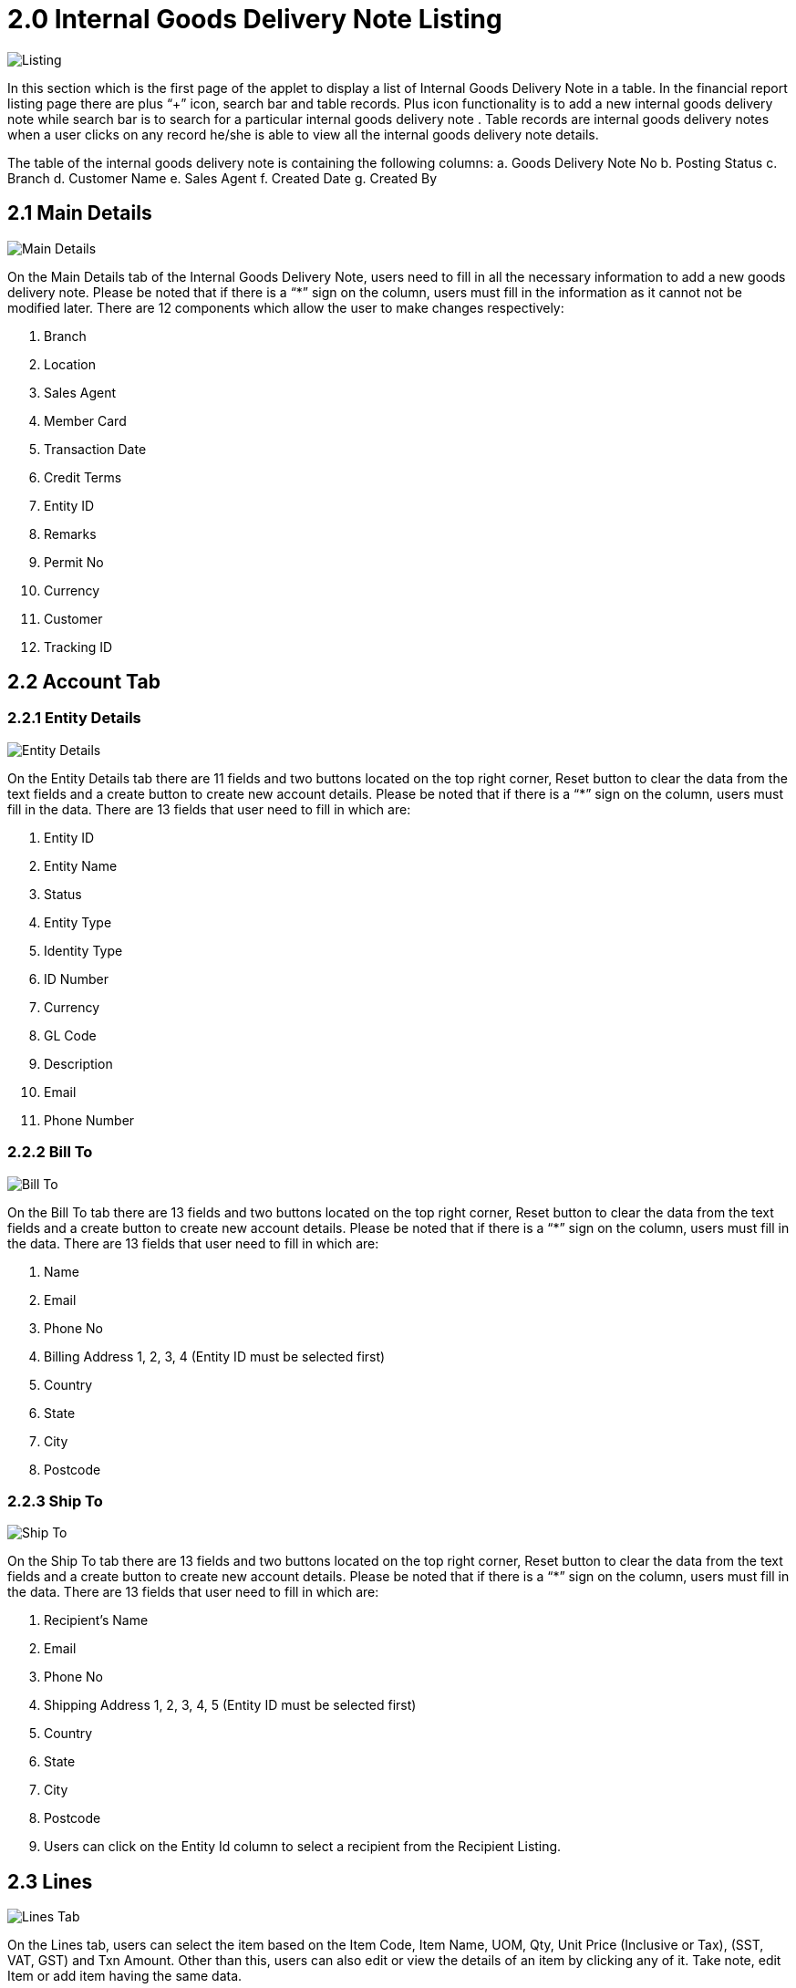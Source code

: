 [#h3_internal-goods-delivery-note_applet_listing]
= 2.0 Internal Goods Delivery Note Listing

image::InternalGoodsDeliveryNote-InternalGoodsDeliveryListing.png[Listing, align = "center"]

In this section which is the first page of the applet to display a list of Internal Goods Delivery Note in a table. In the financial report listing page there are plus “+” icon, search bar and table records. Plus icon functionality is to add a new internal goods delivery note while search bar is to search for a particular internal goods delivery note . Table records are internal goods delivery notes when a user clicks on any record he/she is able to view all the internal goods delivery note details. 

The table of the internal goods delivery note  is containing the following columns:
a. Goods Delivery Note No 
b. Posting Status
c. Branch
d. Customer Name
e. Sales Agent 
f. Created Date
g. Created By

== 2.1 Main Details

image::InternalGoodsDeliveryNote-MainDetailsTab.png[Main Details, align = "center"]

On the Main Details tab of the Internal Goods Delivery Note, users need to fill in all the necessary information to add a new goods delivery note. Please be noted that if there is a “*” sign on the column, users must fill in the information as it cannot not be modified later. There are 12 components which allow the user to make changes respectively:

a. Branch
b. Location
c. Sales Agent
d. Member Card
e. Transaction Date
f. Credit Terms
g. Entity ID
h. Remarks
i. Permit No
j. Currency
k. Customer 
l. Tracking ID

== 2.2 Account Tab

=== 2.2.1 Entity Details

image::InternalGoodsDeliveryNote-AccountTab-EntityDetails.png[Entity Details, align = "center"]

On the Entity Details tab there are 11 fields and two buttons located on the top right corner, Reset button to clear the data from the text fields  and a create button to create new account details. Please be noted that if there is a “*” sign on the column, users must fill in the data. There are 13 fields that user need to fill in which are:

a. Entity ID
b. Entity Name
c. Status
d. Entity Type
e. Identity Type 
f. ID Number
g. Currency 
h. GL Code
i. Description
j. Email
k. Phone Number

=== 2.2.2 Bill To

image::InternalGoodsDeliveryNote-AccountTab-BillTo.png[Bill To, align = "center"]

On the Bill To tab there are 13 fields and two buttons located on the top right corner, Reset button to clear the data from the text fields  and a create button to create new account details. Please be noted that if there is a “*” sign on the column, users must fill in the data. There are 13 fields that user need to fill in which are:

a. Name 
b. Email
c. Phone No 
d. Billing Address 1, 2, 3, 4 (Entity ID must be selected first)
e. Country 
f. State 
g. City 
h. Postcode

=== 2.2.3 Ship To

image::InternalGoodsDeliveryNote-AccountTab-ShipTo.png[Ship To, align = "center"]

On the Ship To tab there are 13 fields and two buttons located on the top right corner, Reset button to clear the data from the text fields  and a create button to create new account details. Please be noted that if there is a “*” sign on the column, users must fill in the data. There are 13 fields that user need to fill in which are:

a. Recipient’s Name
b. Email
c. Phone No 
d. Shipping Address 1, 2, 3, 4, 5 (Entity ID must be selected first)
e. Country 
f. State 
g. City 
h. Postcode
i. Users can click on the Entity Id column to select a recipient from the Recipient Listing. 

== 2.3 Lines

image::InternalGoodsDeliveryNote-LinesTab.png[Lines Tab, align = "center"]

On the Lines tab, users can select the item based on the Item Code, Item Name, UOM, Qty, Unit Price (Inclusive or Tax), (SST, VAT, GST) and Txn Amount. Other than this, users can also edit or view the details of an item by clicking any of it. Take note, edit Item or add item having the same data. 

=== 2.3.1 Item Details - Main Details

image::InternalGoodsDeliveryNote-LinesTab-ItemDetails-MainDetails.png[Main Details, align = "center"]

image::InternalGoodsDeliveryNote-LinesTab-ItemDetails-MainDetails2.png[Main Details, align = "center"]

On the Item Details tab of the add line item page, the Main Details tab have several components which allow the user to make changes respectively:

1. Item Code
2. Item Name
3. UOM
4. Pricing Scheme
5. Unit Price STD by UOM (Exclusive of tax)
6. Unit Price STD (Inclusive of tax)
7. Unit Discount
8. Quantity Base
9. Quantity by UOM
10. UOM to Base Ratio
11. Unit Price STD By UOM (Exclusive of tax)
12. Unit Price STD by UOM (Inclusive of tax)
13. Unit Price Discount By UOM (Exclusive of tax)
14. Unit Price Net by UOM (Exclusive of tax)
15. Unit Price Transaction by UOM (Inclusive of tax)
16. Unit Price Net (Exclusive of tax)
17. STD Amount (Unit Price x Quantity)
18. Discount Amount (Exclusive of tax)
19. Amount Net (Exclusive of tax)
20. SST Code
21. Unit Price STD (Exclusive of tax)
22. SST/GST/VAT
23. Tax Amount
24. WHT Code
25. WHT
26. WHT Amount
27. Unit Price Transaction (Inclusive of tax)
28. Txn Amount
29. Remarks

There are two buttons: Save button located at the top right corner to save the data and Delete button at the bottom to delete the data.

=== 2.3.2 Item Details - Delivery Instruction

image::InternalGoodsDeliveryNote-LinesTab-ItemDetails-DeliveryInstruction.png[Delivery Instruction, align = "center"]

On the Delivery Instruction tab, there are two categories (Delivery Instructions and Delivery Message Card) which allow the user to make changes respectively:

a. Delivery Instructions:
b. Instructions for the driver
c. Delivery Date

Delivery Message Card:

a. Option Box: ‘Copy from Entity Name’ or ‘Copy from Recipient Name’ 
b. From: Sender
c. To: Receiver
d. Message

=== 2.3.3 Item Details - Department 

image::InternalGoodsDeliveryNote-LinesTab-ItemDetails-Department.png[Department, align = "center"]

On the Department tab, this is used to generate reports by filtering the following fields, therefore, users need to select the specific fields from the options:

a. Segment: Business Segments, segments typically have discrete associated costs and operations
b. G/L Dimension
c. Profit Centre
d. Project
e. Option Box: Copy from Hdr

=== 2.3.4 Item Details - Doc Link - From

image::InternalGoodsDeliveryNote-LinesTab-ItemDetails-DocLink-From.png[Doc Link From, align = "center"]

On the From tab of Doc Link page, the Form tab have several components which are:

a. Doc Vo
b. Branch
c. Server Doc Type
d. Status 
e. Date
f. There is a button at the bottom to delete any record from the From tab.

=== 2.3.5 Item Details - Doc Link - To

image::InternalGoodsDeliveryNote-LinesTab-ItemDetails-DocLink-To.png[Doc Link To, align = "center"]

On the To tab of Doc Link page, the Form tab have several components which are:

a. Doc No
b. Branch
c. Server Doc Type
d. Status 
e.  Date
f. There is a button at the bottom to delete any record from the From tab.

=== 2.3.6 Item Details - Delivery Details

image::InternalGoodsDeliveryNote-LinesTab-ItemDetails-DeliveryDetails.png[Delivery Details, align = "center"]

On the Delivery Details tab of Item Details, the Delivery Details tab have several components which are:

a. Trip No
b. Driver Name
c. Vehicle No
d. Job Start Date 
e. Job End Date 
f. Recipient Status 
g. Qty

There is a button at the bottom to delete any record from the Delivery Details tab.

=== 2.3.7 Costing Details

image::InternalGoodsDeliveryNote-LinesTab-CostingDetails.png[Costing Details, align = "center"]

On the Costing Details tab, it shows all the details of:

a. Company Code
b. Location Code
c. Qty
d. Moving Average Unit Cost: The total cost of the items purchased divided by the number of items in stock
e. FIFO Unit Cost: The costs of the first goods purchased are the costs of the first good sold
f. Manual Unit Cost 
g. Last Purchase Unit Cost: The most recent purchase unit cost for the item

There is a button at the bottom to delete any record Costing Details.

=== 2.3.8 Pricing Details

image::InternalGoodsDeliveryNote-LinesTab-PricingDetails.png[Pricing Details, align = "center"]

On the Pricing Details tab, there is a UOM options field that allows users to select, once the option is selected, all the details of Pricing will be shown based on the UOM:

a. Schema Code
b. Pricing Schema Name
c. Purchase Unit Price
d. Modified Date
e. There is a button at the bottom to delete any record Pricing Details.

=== 2.3.9 Issue Link

image::InternalGoodsDeliveryNote-LinesTab-IssueLink.png[Issue Link, align = "center"]

On the Issue Link tab, lists of issue links will be displayed for the user to select with the details of Project, Issue Number, Issue Summary, Issue Description, Assignee, Created Date, Resolved Date and Status. Users can click on the “ADD” button to add the line item after the details are filled in.

==== 2.3.9.1 Details

image::InternalGoodsDeliveryNote-IssueLink-DetailsTab.png[Details, align = "center"]

On the Edit Issue Page Details tab there are two (2) sections: general data section  and internal data section. Internal section is based on the chosen tab and there are 8 data fields. Users can edit any of them and click the save button on the top right corner.

a. General data section:
b. Issue Number
c. Summary 
d. Internal data section:
e. Project
f. Issue Type 
g. Assignee
h. Reporter
i. Summary 
j. Description
k. Parent
l. Created Date

==== 2.3.9.2 Planning

image::InternalGoodsDeliveryNote-IssueLink-PlanningTab.png[Planning, align = "center"]

On the Edit Issue Page Details tab there are two (2) sections: general data section  and internal data section. Internal section is based on the chosen tab and there are 8 data fields. Users can edit any of them and click the save button on the top right corner.

a. General data section:
b. Issue Number
c. Summary 
d. Internal data section:
e. Target Start Date
f. Target End Date
g. Actual Start Date
h. Actual EndDate
i. Calculated Start Date
j. Calculated End Date
k. Baseline Start Date
l. Baseline End Date
m. Billing Currency 
n. Billing Amount 
o. Cost Currency 
p. Cost Amount 
q. Story Point
r. Monday Target
s. Monday Actual
t. Monday Allocated
u. Monday Billing

=== 2.3.9.3 Attachment

image::InternalGoodsDeliveryNote-IssueLink-AttachmentTab.png[Attachment, align = "center"]

On the Edit Issue Page Attachment tab users can upload attachment by browning or drag and drop attachment into the drag and drop area.

==== 2.3.9.4 Comment

image::InternalGoodsDeliveryNote-IssueLink-CommentTab.png[Comment, align = "center"]

On the Edit Issue Page Comment tab users can search for a comment using the search bar or create a comment using the “+” sign on the left side. The comment tab containing the following data:

a. Date 
b. User 
c. Comments 

==== 2.3.9.5 Subtasks

image::InternalGoodsDeliveryNote-IssueLink-SubTasksTab.png[Subtasks, align = "center"]

On the Edit Issue Page Subtasks tab users can search for subtasks using the search bar or create a subtask using the “+” sign on the left side. The subtask tab containing the following data:

a. Issue Type
b. Issue Number 
c. Summary 
d. Description 
e. Assignee 
f. Priority 
g. Due Date
h. Status

==== 2.3.9.5 Linked Issue

image::InternalGoodsDeliveryNote-IssueLink-LinkedIssuesTab.png[Linked Issue, align = "center"]

On the Edit Issue Page Linked Issues tab users can search for linked issues using the search bar or create linked issues using the “+” sign on the left side. The subtask tab containing the following data:

a. Project
b. Issue Type
c. Issue Number 
d. Summary 
e. Description 
f. Assignee 
g. Due Date
h. Status 

==== 2.3.9.5 Worklogs

image::InternalGoodsDeliveryNote-IssueLink-WorkLogsTab.png[Worklogs, align = "center"]

On the Edit Issue Page Worklogs tab users can search for workLogs using the search bar or create workLogs using the “+” sign on the left side. The subtask tab containing the following data:

a. Date 
b. Name
c. Time Spent
d. Description

==== 2.3.9.5 Activity

image::InternalGoodsDeliveryNote-IssueLink-ActivityTab.png[Activity, align = 'center"]

On the Edit Issue Page Activity tab users can search for an activity using the search bar or create an activity using the “+” sign on the left side. The subtask tab containing the following data:

a. Date 
b. User
c. Activities
d. Description

== 2.4 Settlement

image::InternalGoodsDeliveryNote-SettlementTab.png[Settlement, align = "center]

On the Settlement tab, users can view the settlements in a table or create new settlements. Settlements tab table containing the following data;

a. Date 
b. Amount 
c. Details
d. Remarks

=== 2.4.1 Add Settlement

image::InternalGoodsDeliveryNote-SettlementTab-AddSettlement.png[Add Settlement, align = "center]

== 2.5 Department Hdr

image::InternalGoodsDeliveryNote-DepartmentHdrTab.png[Department Hdr, align = "center"]

On the Department Hdr tab, there are 4 data field user need to fill up to create new Department Hdr:

a. Segment
b. G/L Dimension 
c. Profit Center 
d. Project

There are two buttons: Reset button to clear the data field data and Create button to create new Internal Goods Delivery-note Department Hdr.

== 2.6 Contra 

image::InternalGoodsDeliveryNote-ContraTab.png[Contra, align = "center"]

A Contra account is a negative account that is netted from the balance of another account on the balance sheet. On the “Contra” tab, lists of contra with details of:

a. Server Doc Type
b. Status
c. Date 
d. Amount Contra

Users can also click on the “+” button to add or select a different contra.

=== 2.6.1 Select Contra

image::InternalGoodsDeliveryNote-ContraTab-SelectContra.png[Select Contra, align = "center"]

After clicking on the “+” icon to add a contra, users will be redirected to a different page with lists of contra where they can select among the existing contra. Contra columns are:

a. Doc No
b. Branch
c. ServerDoc Type
d. Status
e. AR AP Bal
f. Date

=== 2.6.2 Add Contra

image::InternalGoodsDeliveryNote-ContraTab-AddContra.png[Add Contra, align = "center"]

After clicking on any of the contra, users are required to enter the contra amount, Doc Date and Transaction Date after that users can click on the “ADD” button to add the contra.






